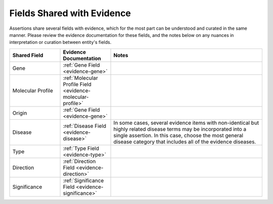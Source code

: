 .. _assertions-shared-fields:

Fields Shared with Evidence
===========================

Assertions share several fields with evidence, which for the most part can be understood and curated in the same manner. Please review the evidence documentation for these fields, and the notes below on any nuances in interpretation or curation between entity's fields.


.. list-table::
   :widths: 20 20 60
   :header-rows: 1

   * - Shared Field
     - Evidence Documentation
     - Notes
   * - Gene
     - :ref:`Gene Field <evidence-gene>`
     - 
   * - Molecular Profile
     - :ref:`Molecular Profile Field <evidence-molecular-profile>`
     - 
   * - Origin
     - :ref:`Gene Field <evidence-gene>`
     -
   * - Disease
     - :ref:`Disease Field <evidence-disease>`
     - In some cases, several evidence items with non-identical but highly related disease terms may be incorporated into a single assertion. In this case, choose the most general disease category that includes all of the evidence diseases.
   * - Type
     - :ref:`Type Field <evidence-type>`
     -
   * - Direction
     - :ref:`Direction Field <evidence-direction>`
     -
   * - Significance
     - :ref:`Significance Field <evidence-significance>`
     - 


